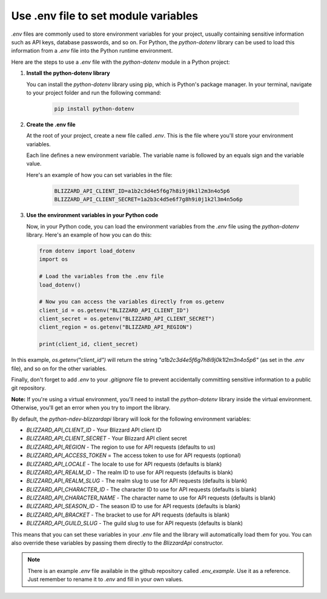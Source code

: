 Use .env file to set module variables
#####################################

`.env` files are commonly used to store environment variables for your project, usually containing sensitive information such as API keys, database passwords, and so on. For Python, the `python-dotenv` library can be used to load this information from a `.env` file into the Python runtime environment.

Here are the steps to use a `.env` file with the `python-dotenv` module in a Python project:

#. **Install the python-dotenv library**

   You can install the `python-dotenv` library using pip, which is Python's package manager. In your terminal, navigate to your project folder and run the following command:

    .. code-block:: bash

        pip install python-dotenv

#. **Create the .env file**

   At the root of your project, create a new file called `.env`. This is the file where you'll store your environment variables. 
   
   Each line defines a new environment variable. The variable name is followed by an equals sign and the variable value.
   
   Here's an example of how you can set variables in the file:

    .. code-block:: bash

        BLIZZARD_API_CLIENT_ID=a1b2c3d4e5f6g7h8i9j0k1l2m3n4o5p6
        BLIZZARD_API_CLIENT_SECRET=1a2b3c4d5e6f7g8h9i0j1k2l3m4n5o6p

#. **Use the environment variables in your Python code**

   Now, in your Python code, you can load the environment variables from the `.env` file using the `python-dotenv` library. Here's an example of how you can do this:

   .. code:: python

    from dotenv import load_dotenv
    import os

    # Load the variables from the .env file
    load_dotenv()

    # Now you can access the variables directly from os.getenv
    client_id = os.getenv("BLIZZARD_API_CLIENT_ID")
    client_secret = os.getenv("BLIZZARD_API_CLIENT_SECRET")
    client_region = os.getenv("BLIZZARD_API_REGION")

    print(client_id, client_secret)

In this example, `os.getenv("client_id")` will return the string `"a1b2c3d4e5f6g7h8i9j0k1l2m3n4o5p6"` (as set in the `.env` file), and so on for the other variables.

Finally, don't forget to add `.env` to your `.gitignore` file to prevent accidentally committing sensitive information to a public git repository.

**Note:** If you're using a virtual environment, you'll need to install the `python-dotenv` library inside the virtual environment. Otherwise, you'll get an error when you try to import the library.

By default, the `python-ndev-blizzardapi` library will look for the following environment variables:

* `BLIZZARD_API_CLIENT_ID` - Your Blizzard API client ID
* `BLIZZARD_API_CLIENT_SECRET` - Your Blizzard API client secret
* `BLIZZARD_API_REGION` - The region to use for API requests (defaults to `us`)
* `BLIZZARD_API_ACCESS_TOKEN` = The access token to use for API requests (optional)
* `BLIZZARD_API_LOCALE` - The locale to use for API requests (defaults is blank)
* `BLIZZARD_API_REALM_ID` - The realm ID to use for API requests (defaults is blank)
* `BLIZZARD_API_REALM_SLUG` - The realm slug to use for API requests (defaults is blank)
* `BLIZZARD_API_CHARACTER_ID` - The character ID to use for API requests (defaults is blank)
* `BLIZZARD_API_CHARACTER_NAME` - The character name to use for API requests (defaults is blank)
* `BLIZZARD_API_SEASON_ID` - The season ID to use for API requests (defaults is blank)
* `BLIZZARD_API_BRACKET` - The bracket to use for API requests (defaults is blank)
* `BLIZZARD_API_GUILD_SLUG` - The guild slug to use for API requests (defaults is blank)

This means that you can set these variables in your `.env` file and the library will automatically load them for you.
You can also override these variables by passing them directly to the `BlizzardApi` constructor.

.. note:: 
    There is an example `.env` file available in the github repository called `.env_example`. Use it as a reference.
    Just remember to rename it to `.env` and fill in your own values.
